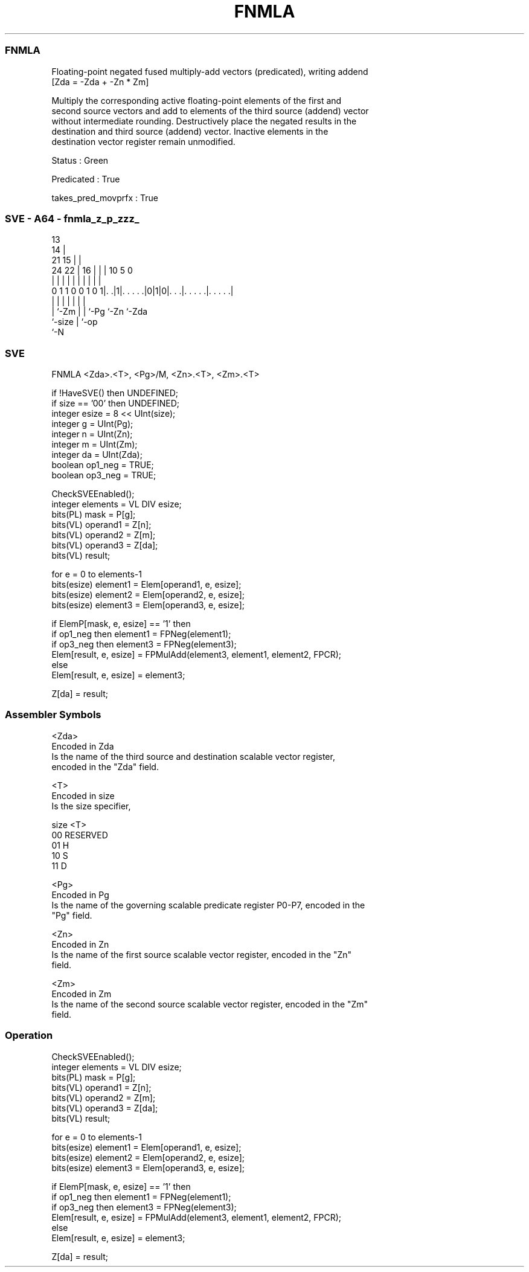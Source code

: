 .nh
.TH "FNMLA" "7" " "  "instruction" "sve"
.SS FNMLA
 Floating-point negated fused multiply-add vectors (predicated), writing addend
 [Zda = -Zda + -Zn * Zm]

 Multiply the corresponding active floating-point elements of the first and
 second source vectors and add to elements of the third source (addend) vector
 without intermediate rounding. Destructively place the negated results in the
 destination and third source (addend) vector. Inactive elements in the
 destination vector register remain unmodified.

 Status : Green

 Predicated : True

 takes_pred_movprfx : True



.SS SVE - A64 - fnmla_z_p_zzz_
 
                                       13                          
                                     14 |                          
                       21          15 | |                          
                 24  22 |        16 | | |    10         5         0
                  |   | |         | | | |     |         |         |
   0 1 1 0 0 1 0 1|. .|1|. . . . .|0|1|0|. . .|. . . . .|. . . . .|
                  |     |           | | |     |         |
                  |     `-Zm        | | `-Pg  `-Zn      `-Zda
                  `-size            | `-op
                                    `-N
  
  
 
.SS SVE
 
 FNMLA   <Zda>.<T>, <Pg>/M, <Zn>.<T>, <Zm>.<T>
 
 if !HaveSVE() then UNDEFINED;
 if size == '00' then UNDEFINED;
 integer esize = 8 << UInt(size);
 integer g = UInt(Pg);
 integer n = UInt(Zn);
 integer m = UInt(Zm);
 integer da = UInt(Zda);
 boolean op1_neg = TRUE;
 boolean op3_neg = TRUE;
 
 CheckSVEEnabled();
 integer elements = VL DIV esize;
 bits(PL) mask = P[g];
 bits(VL) operand1 = Z[n];
 bits(VL) operand2 = Z[m];
 bits(VL) operand3 = Z[da];
 bits(VL) result;
 
 for e = 0 to elements-1
     bits(esize) element1 = Elem[operand1, e, esize];
     bits(esize) element2 = Elem[operand2, e, esize];
     bits(esize) element3 = Elem[operand3, e, esize];
     
     if ElemP[mask, e, esize] == '1' then
         if op1_neg then element1 = FPNeg(element1);
         if op3_neg then element3 = FPNeg(element3);
         Elem[result, e, esize] = FPMulAdd(element3, element1, element2, FPCR);
     else
         Elem[result, e, esize] = element3;
 
 Z[da] = result;
 

.SS Assembler Symbols

 <Zda>
  Encoded in Zda
  Is the name of the third source and destination scalable vector register,
  encoded in the "Zda" field.

 <T>
  Encoded in size
  Is the size specifier,

  size <T>      
  00   RESERVED 
  01   H        
  10   S        
  11   D        

 <Pg>
  Encoded in Pg
  Is the name of the governing scalable predicate register P0-P7, encoded in the
  "Pg" field.

 <Zn>
  Encoded in Zn
  Is the name of the first source scalable vector register, encoded in the "Zn"
  field.

 <Zm>
  Encoded in Zm
  Is the name of the second source scalable vector register, encoded in the "Zm"
  field.



.SS Operation

 CheckSVEEnabled();
 integer elements = VL DIV esize;
 bits(PL) mask = P[g];
 bits(VL) operand1 = Z[n];
 bits(VL) operand2 = Z[m];
 bits(VL) operand3 = Z[da];
 bits(VL) result;
 
 for e = 0 to elements-1
     bits(esize) element1 = Elem[operand1, e, esize];
     bits(esize) element2 = Elem[operand2, e, esize];
     bits(esize) element3 = Elem[operand3, e, esize];
     
     if ElemP[mask, e, esize] == '1' then
         if op1_neg then element1 = FPNeg(element1);
         if op3_neg then element3 = FPNeg(element3);
         Elem[result, e, esize] = FPMulAdd(element3, element1, element2, FPCR);
     else
         Elem[result, e, esize] = element3;
 
 Z[da] = result;

